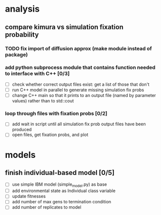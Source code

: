 #+ARCHIVE: %s_archive::
* analysis
** compare kimura vs simulation fixation probability 
*** TODO fix import of diffusion approx (make module instead of package)
*** add python subprocess module that contains function needed to interface with C++ [0/3]
    - [ ] check whether correct output files exist: get a list of those that don't
    - [ ] run C++ model in parallel to generate missing simulation fix probs
    - [ ] change C++ main so that it prints to an output file (named by parameter values) rather than to std::cout
*** loop through files with fixation probs [0/2]
    - [ ] add wait in script until all simulation fix prob output files have been produced
    - [ ] open files, get fixation probs, and plot
* models
** finish individual-based model [0/5]
   - [ ] use simple IBM model (simple_model.py) as base
   - [ ] add environmental state as Individual class variable
   - [ ] update fitnesses
   - [ ] add number of max gens to termination condition
   - [ ] add number of replicates to model

